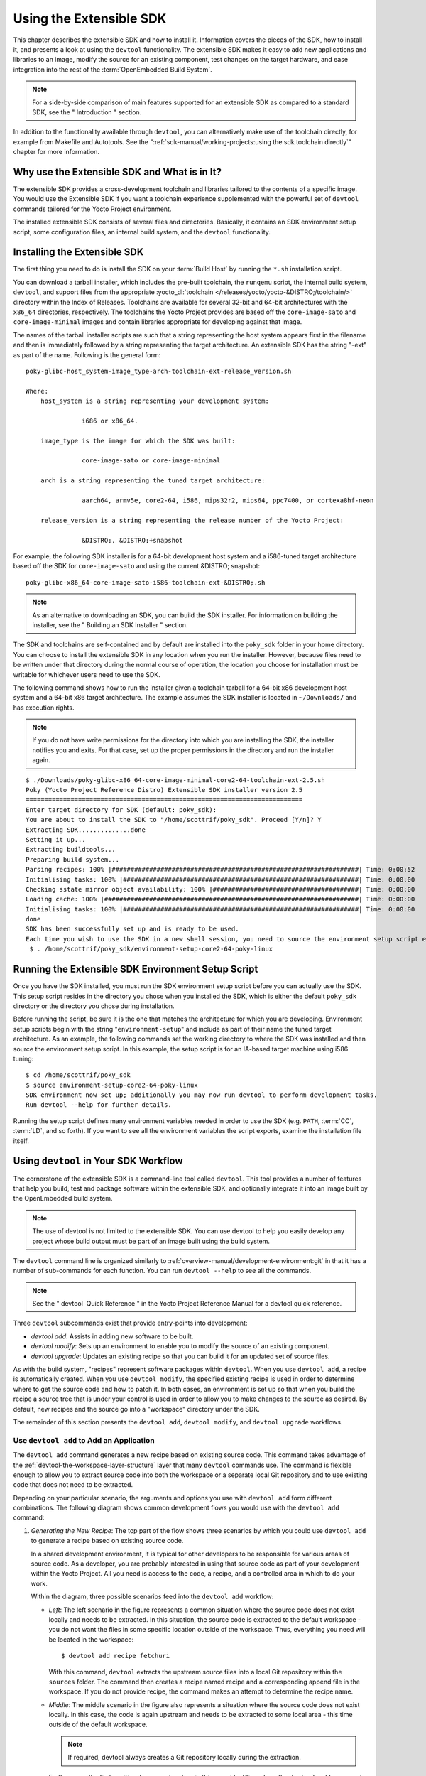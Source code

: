 .. SPDX-License-Identifier: CC-BY-SA-2.0-UK

************************
Using the Extensible SDK
************************

This chapter describes the extensible SDK and how to install it.
Information covers the pieces of the SDK, how to install it, and
presents a look at using the ``devtool`` functionality. The extensible
SDK makes it easy to add new applications and libraries to an image,
modify the source for an existing component, test changes on the target
hardware, and ease integration into the rest of the
:term:`OpenEmbedded Build System`.

.. note::

   For a side-by-side comparison of main features supported for an
   extensible SDK as compared to a standard SDK, see the "
   Introduction
   " section.

In addition to the functionality available through ``devtool``, you can
alternatively make use of the toolchain directly, for example from
Makefile and Autotools. See the
":ref:`sdk-manual/working-projects:using the sdk toolchain directly`" chapter
for more information.

Why use the Extensible SDK and What is in It?
=============================================

The extensible SDK provides a cross-development toolchain and libraries
tailored to the contents of a specific image. You would use the
Extensible SDK if you want a toolchain experience supplemented with the
powerful set of ``devtool`` commands tailored for the Yocto Project
environment.

The installed extensible SDK consists of several files and directories.
Basically, it contains an SDK environment setup script, some
configuration files, an internal build system, and the ``devtool``
functionality.

Installing the Extensible SDK
=============================

The first thing you need to do is install the SDK on your :term:`Build
Host` by running the ``*.sh`` installation script.

You can download a tarball installer, which includes the pre-built
toolchain, the ``runqemu`` script, the internal build system,
``devtool``, and support files from the appropriate
:yocto_dl:`toolchain </releases/yocto/yocto-&DISTRO;/toolchain/>` directory within the Index of
Releases. Toolchains are available for several 32-bit and 64-bit
architectures with the ``x86_64`` directories, respectively. The
toolchains the Yocto Project provides are based off the
``core-image-sato`` and ``core-image-minimal`` images and contain
libraries appropriate for developing against that image.

The names of the tarball installer scripts are such that a string
representing the host system appears first in the filename and then is
immediately followed by a string representing the target architecture.
An extensible SDK has the string "-ext" as part of the name. Following
is the general form:
::

   poky-glibc-host_system-image_type-arch-toolchain-ext-release_version.sh

   Where:
       host_system is a string representing your development system:

                  i686 or x86_64.

       image_type is the image for which the SDK was built:

                  core-image-sato or core-image-minimal

       arch is a string representing the tuned target architecture:

                  aarch64, armv5e, core2-64, i586, mips32r2, mips64, ppc7400, or cortexa8hf-neon

       release_version is a string representing the release number of the Yocto Project:

                  &DISTRO;, &DISTRO;+snapshot

For example, the following SDK installer is for a 64-bit
development host system and a i586-tuned target architecture based off
the SDK for ``core-image-sato`` and using the current &DISTRO; snapshot:
::

   poky-glibc-x86_64-core-image-sato-i586-toolchain-ext-&DISTRO;.sh

.. note::

   As an alternative to downloading an SDK, you can build the SDK
   installer. For information on building the installer, see the "
   Building an SDK Installer
   " section.

The SDK and toolchains are self-contained and by default are installed
into the ``poky_sdk`` folder in your home directory. You can choose to
install the extensible SDK in any location when you run the installer.
However, because files need to be written under that directory during
the normal course of operation, the location you choose for installation
must be writable for whichever users need to use the SDK.

The following command shows how to run the installer given a toolchain
tarball for a 64-bit x86 development host system and a 64-bit x86 target
architecture. The example assumes the SDK installer is located in
``~/Downloads/`` and has execution rights.

.. note::

   If you do not have write permissions for the directory into which you
   are installing the SDK, the installer notifies you and exits. For
   that case, set up the proper permissions in the directory and run the
   installer again.

::

   $ ./Downloads/poky-glibc-x86_64-core-image-minimal-core2-64-toolchain-ext-2.5.sh
   Poky (Yocto Project Reference Distro) Extensible SDK installer version 2.5
   ==========================================================================
   Enter target directory for SDK (default: poky_sdk):
   You are about to install the SDK to "/home/scottrif/poky_sdk". Proceed [Y/n]? Y
   Extracting SDK..............done
   Setting it up...
   Extracting buildtools...
   Preparing build system...
   Parsing recipes: 100% |##################################################################| Time: 0:00:52
   Initialising tasks: 100% |###############################################################| Time: 0:00:00
   Checking sstate mirror object availability: 100% |#######################################| Time: 0:00:00
   Loading cache: 100% |####################################################################| Time: 0:00:00
   Initialising tasks: 100% |###############################################################| Time: 0:00:00
   done
   SDK has been successfully set up and is ready to be used.
   Each time you wish to use the SDK in a new shell session, you need to source the environment setup script e.g.
    $ . /home/scottrif/poky_sdk/environment-setup-core2-64-poky-linux

Running the Extensible SDK Environment Setup Script
===================================================

Once you have the SDK installed, you must run the SDK environment setup
script before you can actually use the SDK. This setup script resides in
the directory you chose when you installed the SDK, which is either the
default ``poky_sdk`` directory or the directory you chose during
installation.

Before running the script, be sure it is the one that matches the
architecture for which you are developing. Environment setup scripts
begin with the string "``environment-setup``" and include as part of
their name the tuned target architecture. As an example, the following
commands set the working directory to where the SDK was installed and
then source the environment setup script. In this example, the setup
script is for an IA-based target machine using i586 tuning:
::

   $ cd /home/scottrif/poky_sdk
   $ source environment-setup-core2-64-poky-linux
   SDK environment now set up; additionally you may now run devtool to perform development tasks.
   Run devtool --help for further details.

Running the setup script defines many environment variables needed in
order to use the SDK (e.g. ``PATH``,
:term:`CC`,
:term:`LD`, and so forth). If you want to
see all the environment variables the script exports, examine the
installation file itself.

Using ``devtool`` in Your SDK Workflow
======================================

The cornerstone of the extensible SDK is a command-line tool called
``devtool``. This tool provides a number of features that help you
build, test and package software within the extensible SDK, and
optionally integrate it into an image built by the OpenEmbedded build
system.

.. note::

   The use of
   devtool
   is not limited to the extensible SDK. You can use
   devtool
   to help you easily develop any project whose build output must be
   part of an image built using the build system.

The ``devtool`` command line is organized similarly to
:ref:`overview-manual/development-environment:git` in that it has a number of
sub-commands for each function. You can run ``devtool --help`` to see
all the commands.

.. note::

   See the "
   devtool
    Quick Reference
   " in the Yocto Project Reference Manual for a
   devtool
   quick reference.

Three ``devtool`` subcommands exist that provide entry-points into
development:

-  *devtool add*: Assists in adding new software to be built.

-  *devtool modify*: Sets up an environment to enable you to modify
   the source of an existing component.

-  *devtool upgrade*: Updates an existing recipe so that you can
   build it for an updated set of source files.

As with the build system, "recipes" represent software packages within
``devtool``. When you use ``devtool add``, a recipe is automatically
created. When you use ``devtool modify``, the specified existing recipe
is used in order to determine where to get the source code and how to
patch it. In both cases, an environment is set up so that when you build
the recipe a source tree that is under your control is used in order to
allow you to make changes to the source as desired. By default, new
recipes and the source go into a "workspace" directory under the SDK.

The remainder of this section presents the ``devtool add``,
``devtool modify``, and ``devtool upgrade`` workflows.

Use ``devtool add`` to Add an Application
-----------------------------------------

The ``devtool add`` command generates a new recipe based on existing
source code. This command takes advantage of the
:ref:`devtool-the-workspace-layer-structure`
layer that many ``devtool`` commands use. The command is flexible enough
to allow you to extract source code into both the workspace or a
separate local Git repository and to use existing code that does not
need to be extracted.

Depending on your particular scenario, the arguments and options you use
with ``devtool add`` form different combinations. The following diagram
shows common development flows you would use with the ``devtool add``
command:

.. image:: figures/sdk-devtool-add-flow.png
   :align: center

1. *Generating the New Recipe*: The top part of the flow shows three
   scenarios by which you could use ``devtool add`` to generate a recipe
   based on existing source code.

   In a shared development environment, it is typical for other
   developers to be responsible for various areas of source code. As a
   developer, you are probably interested in using that source code as
   part of your development within the Yocto Project. All you need is
   access to the code, a recipe, and a controlled area in which to do
   your work.

   Within the diagram, three possible scenarios feed into the
   ``devtool add`` workflow:

   -  *Left*: The left scenario in the figure represents a common
      situation where the source code does not exist locally and needs
      to be extracted. In this situation, the source code is extracted
      to the default workspace - you do not want the files in some
      specific location outside of the workspace. Thus, everything you
      need will be located in the workspace:
      ::

         $ devtool add recipe fetchuri

      With this command, ``devtool`` extracts the upstream
      source files into a local Git repository within the ``sources``
      folder. The command then creates a recipe named recipe and a
      corresponding append file in the workspace. If you do not provide
      recipe, the command makes an attempt to determine the recipe name.

   -  *Middle*: The middle scenario in the figure also represents a
      situation where the source code does not exist locally. In this
      case, the code is again upstream and needs to be extracted to some
      local area - this time outside of the default workspace.

      .. note::

         If required,
         devtool
         always creates a Git repository locally during the extraction.

      Furthermore, the first positional argument srctree in this case
      identifies where the ``devtool add`` command will locate the
      extracted code outside of the workspace. You need to specify an
      empty directory:
      ::

         $ devtool add recipe srctree fetchuri

      In summary,
      the source code is pulled from fetchuri and extracted into the
      location defined by srctree as a local Git repository.

      Within workspace, ``devtool`` creates a recipe named recipe along
      with an associated append file.

   -  *Right*: The right scenario in the figure represents a situation
      where the srctree has been previously prepared outside of the
      ``devtool`` workspace.

      The following command provides a new recipe name and identifies
      the existing source tree location:
      ::

         $ devtool add recipe srctree

      The command examines the source code and creates a recipe named
      recipe for the code and places the recipe into the workspace.

      Because the extracted source code already exists, ``devtool`` does
      not try to relocate the source code into the workspace - only the
      new recipe is placed in the workspace.

      Aside from a recipe folder, the command also creates an associated
      append folder and places an initial ``*.bbappend`` file within.

2. *Edit the Recipe*: You can use ``devtool edit-recipe`` to open up the
   editor as defined by the ``$EDITOR`` environment variable and modify
   the file:
   ::

      $ devtool edit-recipe recipe

   From within the editor, you
   can make modifications to the recipe that take affect when you build
   it later.

3. *Build the Recipe or Rebuild the Image*: The next step you take
   depends on what you are going to do with the new code.

   If you need to eventually move the build output to the target
   hardware, use the following ``devtool`` command:
   :;

      $ devtool build recipe

   On the other hand, if you want an image to contain the recipe's
   packages from the workspace for immediate deployment onto a device
   (e.g. for testing purposes), you can use the ``devtool build-image``
   command:
   ::

      $ devtool build-image image

4. *Deploy the Build Output*: When you use the ``devtool build`` command
   to build out your recipe, you probably want to see if the resulting
   build output works as expected on the target hardware.

   .. note::

      This step assumes you have a previously built image that is
      already either running in QEMU or is running on actual hardware.
      Also, it is assumed that for deployment of the image to the
      target, SSH is installed in the image and, if the image is running
      on real hardware, you have network access to and from your
      development machine.

   You can deploy your build output to that target hardware by using the
   ``devtool deploy-target`` command: $ devtool deploy-target recipe
   target The target is a live target machine running as an SSH server.

   You can, of course, also deploy the image you build to actual
   hardware by using the ``devtool build-image`` command. However,
   ``devtool`` does not provide a specific command that allows you to
   deploy the image to actual hardware.

5. *Finish Your Work With the Recipe*: The ``devtool finish`` command
   creates any patches corresponding to commits in the local Git
   repository, moves the new recipe to a more permanent layer, and then
   resets the recipe so that the recipe is built normally rather than
   from the workspace.
   ::

      $ devtool finish recipe layer

   .. note::

      Any changes you want to turn into patches must be committed to the
      Git repository in the source tree.

   As mentioned, the ``devtool finish`` command moves the final recipe
   to its permanent layer.

   As a final process of the ``devtool finish`` command, the state of
   the standard layers and the upstream source is restored so that you
   can build the recipe from those areas rather than the workspace.

   .. note::

      You can use the
      devtool reset
      command to put things back should you decide you do not want to
      proceed with your work. If you do use this command, realize that
      the source tree is preserved.

Use ``devtool modify`` to Modify the Source of an Existing Component
--------------------------------------------------------------------

The ``devtool modify`` command prepares the way to work on existing code
that already has a local recipe in place that is used to build the
software. The command is flexible enough to allow you to extract code
from an upstream source, specify the existing recipe, and keep track of
and gather any patch files from other developers that are associated
with the code.

Depending on your particular scenario, the arguments and options you use
with ``devtool modify`` form different combinations. The following
diagram shows common development flows for the ``devtool modify``
command:

.. image:: figures/sdk-devtool-modify-flow.png
   :align: center

1. *Preparing to Modify the Code*: The top part of the flow shows three
   scenarios by which you could use ``devtool modify`` to prepare to
   work on source files. Each scenario assumes the following:

   -  The recipe exists locally in a layer external to the ``devtool``
      workspace.

   -  The source files exist either upstream in an un-extracted state or
      locally in a previously extracted state.

   The typical situation is where another developer has created a layer
   for use with the Yocto Project and their recipe already resides in
   that layer. Furthermore, their source code is readily available
   either upstream or locally.

   -  *Left*: The left scenario in the figure represents a common
      situation where the source code does not exist locally and it
      needs to be extracted from an upstream source. In this situation,
      the source is extracted into the default ``devtool`` workspace
      location. The recipe, in this scenario, is in its own layer
      outside the workspace (i.e. ``meta-``\ layername).

      The following command identifies the recipe and, by default,
      extracts the source files:
      ::

         $ devtool modify recipe

      Once
      ``devtool``\ locates the recipe, ``devtool`` uses the recipe's
      :term:`SRC_URI` statements to
      locate the source code and any local patch files from other
      developers.

      With this scenario, no srctree argument exists. Consequently, the
      default behavior of the ``devtool modify`` command is to extract
      the source files pointed to by the ``SRC_URI`` statements into a
      local Git structure. Furthermore, the location for the extracted
      source is the default area within the ``devtool`` workspace. The
      result is that the command sets up both the source code and an
      append file within the workspace while the recipe remains in its
      original location.

      Additionally, if you have any non-patch local files (i.e. files
      referred to with ``file://`` entries in ``SRC_URI`` statement
      excluding ``*.patch/`` or ``*.diff``), these files are copied to
      an ``oe-local-files`` folder under the newly created source tree.
      Copying the files here gives you a convenient area from which you
      can modify the files. Any changes or additions you make to those
      files are incorporated into the build the next time you build the
      software just as are other changes you might have made to the
      source.

   -  *Middle*: The middle scenario in the figure represents a situation
      where the source code also does not exist locally. In this case,
      the code is again upstream and needs to be extracted to some local
      area as a Git repository. The recipe, in this scenario, is again
      local and in its own layer outside the workspace.

      The following command tells ``devtool`` the recipe with which to
      work and, in this case, identifies a local area for the extracted
      source files that exists outside of the default ``devtool``
      workspace:
      ::

         $ devtool modify recipe srctree

      .. note::

         You cannot provide a URL for
         srctree
         using the
         devtool
         command.

      As with all extractions, the command uses the recipe's ``SRC_URI``
      statements to locate the source files and any associated patch
      files. Non-patch files are copied to an ``oe-local-files`` folder
      under the newly created source tree.

      Once the files are located, the command by default extracts them
      into srctree.

      Within workspace, ``devtool`` creates an append file for the
      recipe. The recipe remains in its original location but the source
      files are extracted to the location you provide with srctree.

   -  *Right*: The right scenario in the figure represents a situation
      where the source tree (srctree) already exists locally as a
      previously extracted Git structure outside of the ``devtool``
      workspace. In this example, the recipe also exists elsewhere
      locally in its own layer.

      The following command tells ``devtool`` the recipe with which to
      work, uses the "-n" option to indicate source does not need to be
      extracted, and uses srctree to point to the previously extracted
      source files:
      ::

         $ devtool modify -n recipe srctree

      If an ``oe-local-files`` subdirectory happens to exist and it
      contains non-patch files, the files are used. However, if the
      subdirectory does not exist and you run the ``devtool finish``
      command, any non-patch files that might exist next to the recipe
      are removed because it appears to ``devtool`` that you have
      deleted those files.

      Once the ``devtool modify`` command finishes, it creates only an
      append file for the recipe in the ``devtool`` workspace. The
      recipe and the source code remain in their original locations.

2. *Edit the Source*: Once you have used the ``devtool modify`` command,
   you are free to make changes to the source files. You can use any
   editor you like to make and save your source code modifications.

3. *Build the Recipe or Rebuild the Image*: The next step you take
   depends on what you are going to do with the new code.

   If you need to eventually move the build output to the target
   hardware, use the following ``devtool`` command:
   ::

      $ devtool build recipe

   On the other hand, if you want an image to contain the recipe's
   packages from the workspace for immediate deployment onto a device
   (e.g. for testing purposes), you can use the ``devtool build-image``
   command: $ devtool build-image image

4. *Deploy the Build Output*: When you use the ``devtool build`` command
   to build out your recipe, you probably want to see if the resulting
   build output works as expected on target hardware.

   .. note::

      This step assumes you have a previously built image that is
      already either running in QEMU or running on actual hardware.
      Also, it is assumed that for deployment of the image to the
      target, SSH is installed in the image and if the image is running
      on real hardware that you have network access to and from your
      development machine.

   You can deploy your build output to that target hardware by using the
   ``devtool deploy-target`` command:
   ::

      $ devtool deploy-target recipe target

   The target is a live target machine running as an SSH server.

   You can, of course, use other methods to deploy the image you built
   using the ``devtool build-image`` command to actual hardware.
   ``devtool`` does not provide a specific command to deploy the image
   to actual hardware.

5. *Finish Your Work With the Recipe*: The ``devtool finish`` command
   creates any patches corresponding to commits in the local Git
   repository, updates the recipe to point to them (or creates a
   ``.bbappend`` file to do so, depending on the specified destination
   layer), and then resets the recipe so that the recipe is built
   normally rather than from the workspace.
   ::

      $ devtool finish recipe layer

   .. note::

      Any changes you want to turn into patches must be staged and
      committed within the local Git repository before you use the
      devtool finish
      command.

   Because there is no need to move the recipe, ``devtool finish``
   either updates the original recipe in the original layer or the
   command creates a ``.bbappend`` file in a different layer as provided
   by layer. Any work you did in the ``oe-local-files`` directory is
   preserved in the original files next to the recipe during the
   ``devtool finish`` command.

   As a final process of the ``devtool finish`` command, the state of
   the standard layers and the upstream source is restored so that you
   can build the recipe from those areas rather than from the workspace.

   .. note::

      You can use the
      devtool reset
      command to put things back should you decide you do not want to
      proceed with your work. If you do use this command, realize that
      the source tree is preserved.

Use ``devtool upgrade`` to Create a Version of the Recipe that Supports a Newer Version of the Software
-------------------------------------------------------------------------------------------------------

The ``devtool upgrade`` command upgrades an existing recipe to that of a
more up-to-date version found upstream. Throughout the life of software,
recipes continually undergo version upgrades by their upstream
publishers. You can use the ``devtool upgrade`` workflow to make sure
your recipes you are using for builds are up-to-date with their upstream
counterparts.

.. note::

   Several methods exist by which you can upgrade recipes -
   devtool upgrade
   happens to be one. You can read about all the methods by which you
   can upgrade recipes in the "
   Upgrading Recipes
   " section of the Yocto Project Development Tasks Manual.

The ``devtool upgrade`` command is flexible enough to allow you to
specify source code revision and versioning schemes, extract code into
or out of the ``devtool``
:ref:`devtool-the-workspace-layer-structure`,
and work with any source file forms that the
:ref:`fetchers <bitbake:bitbake-user-manual/bitbake-user-manual-fetching:fetchers>` support.

The following diagram shows the common development flow used with the
``devtool upgrade`` command:

.. image:: figures/sdk-devtool-upgrade-flow.png
   :align: center

1. *Initiate the Upgrade*: The top part of the flow shows the typical
   scenario by which you use the ``devtool upgrade`` command. The
   following conditions exist:

   -  The recipe exists in a local layer external to the ``devtool``
      workspace.

   -  The source files for the new release exist in the same location
      pointed to by :term:`SRC_URI`
      in the recipe (e.g. a tarball with the new version number in the
      name, or as a different revision in the upstream Git repository).

   A common situation is where third-party software has undergone a
   revision so that it has been upgraded. The recipe you have access to
   is likely in your own layer. Thus, you need to upgrade the recipe to
   use the newer version of the software:
   ::

      $ devtool upgrade -V version recipe

   By default, the ``devtool upgrade`` command extracts source
   code into the ``sources`` directory in the
   :ref:`devtool-the-workspace-layer-structure`.
   If you want the code extracted to any other location, you need to
   provide the srctree positional argument with the command as follows:
   $ devtool upgrade -V version recipe srctree

   .. note::

      In this example, the "-V" option specifies the new version. If you
      don't use "-V", the command upgrades the recipe to the latest
      version.

   If the source files pointed to by the ``SRC_URI`` statement in the
   recipe are in a Git repository, you must provide the "-S" option and
   specify a revision for the software.

   Once ``devtool`` locates the recipe, it uses the ``SRC_URI`` variable
   to locate the source code and any local patch files from other
   developers. The result is that the command sets up the source code,
   the new version of the recipe, and an append file all within the
   workspace.

   Additionally, if you have any non-patch local files (i.e. files
   referred to with ``file://`` entries in ``SRC_URI`` statement
   excluding ``*.patch/`` or ``*.diff``), these files are copied to an
   ``oe-local-files`` folder under the newly created source tree.
   Copying the files here gives you a convenient area from which you can
   modify the files. Any changes or additions you make to those files
   are incorporated into the build the next time you build the software
   just as are other changes you might have made to the source.

2. *Resolve any Conflicts created by the Upgrade*: Conflicts could exist
   due to the software being upgraded to a new version. Conflicts occur
   if your recipe specifies some patch files in ``SRC_URI`` that
   conflict with changes made in the new version of the software. For
   such cases, you need to resolve the conflicts by editing the source
   and following the normal ``git rebase`` conflict resolution process.

   Before moving onto the next step, be sure to resolve any such
   conflicts created through use of a newer or different version of the
   software.

3. *Build the Recipe or Rebuild the Image*: The next step you take
   depends on what you are going to do with the new code.

   If you need to eventually move the build output to the target
   hardware, use the following ``devtool`` command:
   ::

      $ devtool build recipe

   On the other hand, if you want an image to contain the recipe's
   packages from the workspace for immediate deployment onto a device
   (e.g. for testing purposes), you can use the ``devtool build-image``
   command:
   ::

      $ devtool build-image image

4. *Deploy the Build Output*: When you use the ``devtool build`` command
   or ``bitbake`` to build your recipe, you probably want to see if the
   resulting build output works as expected on target hardware.

   .. note::

      This step assumes you have a previously built image that is
      already either running in QEMU or running on actual hardware.
      Also, it is assumed that for deployment of the image to the
      target, SSH is installed in the image and if the image is running
      on real hardware that you have network access to and from your
      development machine.

   You can deploy your build output to that target hardware by using the
   ``devtool deploy-target`` command: $ devtool deploy-target recipe
   target The target is a live target machine running as an SSH server.

   You can, of course, also deploy the image you build using the
   ``devtool build-image`` command to actual hardware. However,
   ``devtool`` does not provide a specific command that allows you to do
   this.

5. *Finish Your Work With the Recipe*: The ``devtool finish`` command
   creates any patches corresponding to commits in the local Git
   repository, moves the new recipe to a more permanent layer, and then
   resets the recipe so that the recipe is built normally rather than
   from the workspace.

   Any work you did in the ``oe-local-files`` directory is preserved in
   the original files next to the recipe during the ``devtool finish``
   command.

   If you specify a destination layer that is the same as the original
   source, then the old version of the recipe and associated files are
   removed prior to adding the new version.
   ::

      $ devtool finish recipe layer

   .. note::

      Any changes you want to turn into patches must be committed to the
      Git repository in the source tree.

   As a final process of the ``devtool finish`` command, the state of
   the standard layers and the upstream source is restored so that you
   can build the recipe from those areas rather than the workspace.

   .. note::

      You can use the
      devtool reset
      command to put things back should you decide you do not want to
      proceed with your work. If you do use this command, realize that
      the source tree is preserved.

A Closer Look at ``devtool add``
================================

The ``devtool add`` command automatically creates a recipe based on the
source tree you provide with the command. Currently, the command has
support for the following:

-  Autotools (``autoconf`` and ``automake``)

-  CMake

-  Scons

-  ``qmake``

-  Plain ``Makefile``

-  Out-of-tree kernel module

-  Binary package (i.e. "-b" option)

-  Node.js module

-  Python modules that use ``setuptools`` or ``distutils``

Apart from binary packages, the determination of how a source tree
should be treated is automatic based on the files present within that
source tree. For example, if a ``CMakeLists.txt`` file is found, then
the source tree is assumed to be using CMake and is treated accordingly.

.. note::

   In most cases, you need to edit the automatically generated recipe in
   order to make it build properly. Typically, you would go through
   several edit and build cycles until the recipe successfully builds.
   Once the recipe builds, you could use possible further iterations to
   test the recipe on the target device.

The remainder of this section covers specifics regarding how parts of
the recipe are generated.

Name and Version
----------------

If you do not specify a name and version on the command line,
``devtool add`` uses various metadata within the source tree in an
attempt to determine the name and version of the software being built.
Based on what the tool determines, ``devtool`` sets the name of the
created recipe file accordingly.

If ``devtool`` cannot determine the name and version, the command prints
an error. For such cases, you must re-run the command and provide the
name and version, just the name, or just the version as part of the
command line.

Sometimes the name or version determined from the source tree might be
incorrect. For such a case, you must reset the recipe:
::

   $ devtool reset -n recipename

After running the ``devtool reset`` command, you need to
run ``devtool add`` again and provide the name or the version.

Dependency Detection and Mapping
--------------------------------

The ``devtool add`` command attempts to detect build-time dependencies
and map them to other recipes in the system. During this mapping, the
command fills in the names of those recipes as part of the
:term:`DEPENDS` variable within the
recipe. If a dependency cannot be mapped, ``devtool`` places a comment
in the recipe indicating such. The inability to map a dependency can
result from naming not being recognized or because the dependency simply
is not available. For cases where the dependency is not available, you
must use the ``devtool add`` command to add an additional recipe that
satisfies the dependency. Once you add that recipe, you need to update
the ``DEPENDS`` variable in the original recipe to include the new
recipe.

If you need to add runtime dependencies, you can do so by adding the
following to your recipe:
::

   RDEPENDS_${PN} += "dependency1 dependency2 ..."

.. note::

   The
   devtool add
   command often cannot distinguish between mandatory and optional
   dependencies. Consequently, some of the detected dependencies might
   in fact be optional. When in doubt, consult the documentation or the
   configure script for the software the recipe is building for further
   details. In some cases, you might find you can substitute the
   dependency with an option that disables the associated functionality
   passed to the configure script.

License Detection
-----------------

The ``devtool add`` command attempts to determine if the software you
are adding is able to be distributed under a common, open-source
license. If so, the command sets the
:term:`LICENSE` value accordingly.
You should double-check the value added by the command against the
documentation or source files for the software you are building and, if
necessary, update that ``LICENSE`` value.

The ``devtool add`` command also sets the
:term:`LIC_FILES_CHKSUM`
value to point to all files that appear to be license-related. Realize
that license statements often appear in comments at the top of source
files or within the documentation. In such cases, the command does not
recognize those license statements. Consequently, you might need to
amend the ``LIC_FILES_CHKSUM`` variable to point to one or more of those
comments if present. Setting ``LIC_FILES_CHKSUM`` is particularly
important for third-party software. The mechanism attempts to ensure
correct licensing should you upgrade the recipe to a newer upstream
version in future. Any change in licensing is detected and you receive
an error prompting you to check the license text again.

If the ``devtool add`` command cannot determine licensing information,
``devtool`` sets the ``LICENSE`` value to "CLOSED" and leaves the
``LIC_FILES_CHKSUM`` value unset. This behavior allows you to continue
with development even though the settings are unlikely to be correct in
all cases. You should check the documentation or source files for the
software you are building to determine the actual license.

Adding Makefile-Only Software
-----------------------------

The use of Make by itself is very common in both proprietary and
open-source software. Unfortunately, Makefiles are often not written
with cross-compilation in mind. Thus, ``devtool add`` often cannot do
very much to ensure that these Makefiles build correctly. It is very
common, for example, to explicitly call ``gcc`` instead of using the
:term:`CC` variable. Usually, in a
cross-compilation environment, ``gcc`` is the compiler for the build
host and the cross-compiler is named something similar to
``arm-poky-linux-gnueabi-gcc`` and might require arguments (e.g. to
point to the associated sysroot for the target machine).

When writing a recipe for Makefile-only software, keep the following in
mind:

-  You probably need to patch the Makefile to use variables instead of
   hardcoding tools within the toolchain such as ``gcc`` and ``g++``.

-  The environment in which Make runs is set up with various standard
   variables for compilation (e.g. ``CC``, ``CXX``, and so forth) in a
   similar manner to the environment set up by the SDK's environment
   setup script. One easy way to see these variables is to run the
   ``devtool build`` command on the recipe and then look in
   ``oe-logs/run.do_compile``. Towards the top of this file, a list of
   environment variables exists that are being set. You can take
   advantage of these variables within the Makefile.

-  If the Makefile sets a default for a variable using "=", that default
   overrides the value set in the environment, which is usually not
   desirable. For this case, you can either patch the Makefile so it
   sets the default using the "?=" operator, or you can alternatively
   force the value on the ``make`` command line. To force the value on
   the command line, add the variable setting to
   :term:`EXTRA_OEMAKE` or
   :term:`PACKAGECONFIG_CONFARGS`
   within the recipe. Here is an example using ``EXTRA_OEMAKE``:
   ::

      EXTRA_OEMAKE += "'CC=${CC}' 'CXX=${CXX}'"

   In the above example,
   single quotes are used around the variable settings as the values are
   likely to contain spaces because required default options are passed
   to the compiler.

-  Hardcoding paths inside Makefiles is often problematic in a
   cross-compilation environment. This is particularly true because
   those hardcoded paths often point to locations on the build host and
   thus will either be read-only or will introduce contamination into
   the cross-compilation because they are specific to the build host
   rather than the target. Patching the Makefile to use prefix variables
   or other path variables is usually the way to handle this situation.

-  Sometimes a Makefile runs target-specific commands such as
   ``ldconfig``. For such cases, you might be able to apply patches that
   remove these commands from the Makefile.

Adding Native Tools
-------------------

Often, you need to build additional tools that run on the :term:`Build
Host` as opposed to
the target. You should indicate this requirement by using one of the
following methods when you run ``devtool add``:

-  Specify the name of the recipe such that it ends with "-native".
   Specifying the name like this produces a recipe that only builds for
   the build host.

-  Specify the "DASHDASHalso-native" option with the ``devtool add``
   command. Specifying this option creates a recipe file that still
   builds for the target but also creates a variant with a "-native"
   suffix that builds for the build host.

.. note::

   If you need to add a tool that is shipped as part of a source tree
   that builds code for the target, you can typically accomplish this by
   building the native and target parts separately rather than within
   the same compilation process. Realize though that with the
   "DASHDASHalso-native" option, you can add the tool using just one
   recipe file.

Adding Node.js Modules
----------------------

You can use the ``devtool add`` command two different ways to add
Node.js modules: 1) Through ``npm`` and, 2) from a repository or local
source.

Use the following form to add Node.js modules through ``npm``:
::

   $ devtool add "npm://registry.npmjs.org;name=forever;version=0.15.1"

The name and
version parameters are mandatory. Lockdown and shrinkwrap files are
generated and pointed to by the recipe in order to freeze the version
that is fetched for the dependencies according to the first time. This
also saves checksums that are verified on future fetches. Together,
these behaviors ensure the reproducibility and integrity of the build.

.. note::

   -  You must use quotes around the URL. The ``devtool add`` does not
      require the quotes, but the shell considers ";" as a splitter
      between multiple commands. Thus, without the quotes,
      ``devtool add`` does not receive the other parts, which results in
      several "command not found" errors.

   -  In order to support adding Node.js modules, a ``nodejs`` recipe
      must be part of your SDK.

As mentioned earlier, you can also add Node.js modules directly from a
repository or local source tree. To add modules this way, use
``devtool add`` in the following form:
::

   $ devtool add https://github.com/diversario/node-ssdp

In this example, ``devtool``
fetches the specified Git repository, detects the code as Node.js code,
fetches dependencies using ``npm``, and sets
:term:`SRC_URI` accordingly.

Working With Recipes
====================

When building a recipe using the ``devtool build`` command, the typical
build progresses as follows:

1. Fetch the source

2. Unpack the source

3. Configure the source

4. Compile the source

5. Install the build output

6. Package the installed output

For recipes in the workspace, fetching and unpacking is disabled as the
source tree has already been prepared and is persistent. Each of these
build steps is defined as a function (task), usually with a "do\_" prefix
(e.g. :ref:`ref-tasks-fetch`,
:ref:`ref-tasks-unpack`, and so
forth). These functions are typically shell scripts but can instead be
written in Python.

If you look at the contents of a recipe, you will see that the recipe
does not include complete instructions for building the software.
Instead, common functionality is encapsulated in classes inherited with
the ``inherit`` directive. This technique leaves the recipe to describe
just the things that are specific to the software being built. A
:ref:`base <ref-classes-base>` class exists that
is implicitly inherited by all recipes and provides the functionality
that most recipes typically need.

The remainder of this section presents information useful when working
with recipes.

Finding Logs and Work Files
---------------------------

After the first run of the ``devtool build`` command, recipes that were
previously created using the ``devtool add`` command or whose sources
were modified using the ``devtool modify`` command contain symbolic
links created within the source tree:

-  ``oe-logs``: This link points to the directory in which log files and
   run scripts for each build step are created.

-  ``oe-workdir``: This link points to the temporary work area for the
   recipe. The following locations under ``oe-workdir`` are particularly
   useful:

   -  ``image/``: Contains all of the files installed during the
      :ref:`ref-tasks-install` stage.
      Within a recipe, this directory is referred to by the expression
      ``${``\ :term:`D`\ ``}``.

   -  ``sysroot-destdir/``: Contains a subset of files installed within
      ``do_install`` that have been put into the shared sysroot. For
      more information, see the
      ":ref:`dev-manual/common-tasks:sharing files between recipes`" section.

   -  ``packages-split/``: Contains subdirectories for each package
      produced by the recipe. For more information, see the
      ":ref:`sdk-manual/extensible:packaging`" section.

You can use these links to get more information on what is happening at
each build step.

Setting Configure Arguments
---------------------------

If the software your recipe is building uses GNU autoconf, then a fixed
set of arguments is passed to it to enable cross-compilation plus any
extras specified by
:term:`EXTRA_OECONF` or
:term:`PACKAGECONFIG_CONFARGS`
set within the recipe. If you wish to pass additional options, add them
to ``EXTRA_OECONF`` or ``PACKAGECONFIG_CONFARGS``. Other supported build
tools have similar variables (e.g.
:term:`EXTRA_OECMAKE` for
CMake, :term:`EXTRA_OESCONS`
for Scons, and so forth). If you need to pass anything on the ``make``
command line, you can use ``EXTRA_OEMAKE`` or the
:term:`PACKAGECONFIG_CONFARGS`
variables to do so.

You can use the ``devtool configure-help`` command to help you set the
arguments listed in the previous paragraph. The command determines the
exact options being passed, and shows them to you along with any custom
arguments specified through ``EXTRA_OECONF`` or
``PACKAGECONFIG_CONFARGS``. If applicable, the command also shows you
the output of the configure script's "DASHDASHhelp" option as a
reference.

Sharing Files Between Recipes
-----------------------------

Recipes often need to use files provided by other recipes on the
:term:`Build Host`. For example,
an application linking to a common library needs access to the library
itself and its associated headers. The way this access is accomplished
within the extensible SDK is through the sysroot. One sysroot exists per
"machine" for which the SDK is being built. In practical terms, this
means a sysroot exists for the target machine, and a sysroot exists for
the build host.

Recipes should never write files directly into the sysroot. Instead,
files should be installed into standard locations during the
:ref:`ref-tasks-install` task within
the ``${``\ :term:`D`\ ``}`` directory. A
subset of these files automatically goes into the sysroot. The reason
for this limitation is that almost all files that go into the sysroot
are cataloged in manifests in order to ensure they can be removed later
when a recipe is modified or removed. Thus, the sysroot is able to
remain free from stale files.

Packaging
---------

Packaging is not always particularly relevant within the extensible SDK.
However, if you examine how build output gets into the final image on
the target device, it is important to understand packaging because the
contents of the image are expressed in terms of packages and not
recipes.

During the :ref:`ref-tasks-package`
task, files installed during the
:ref:`ref-tasks-install` task are
split into one main package, which is almost always named the same as
the recipe, and into several other packages. This separation exists
because not all of those installed files are useful in every image. For
example, you probably do not need any of the documentation installed in
a production image. Consequently, for each recipe the documentation
files are separated into a ``-doc`` package. Recipes that package
software containing optional modules or plugins might undergo additional
package splitting as well.

After building a recipe, you can see where files have gone by looking in
the ``oe-workdir/packages-split`` directory, which contains a
subdirectory for each package. Apart from some advanced cases, the
:term:`PACKAGES` and
:term:`FILES` variables controls
splitting. The ``PACKAGES`` variable lists all of the packages to be
produced, while the ``FILES`` variable specifies which files to include
in each package by using an override to specify the package. For
example, ``FILES_${PN}`` specifies the files to go into the main package
(i.e. the main package has the same name as the recipe and
``${``\ :term:`PN`\ ``}`` evaluates to the
recipe name). The order of the ``PACKAGES`` value is significant. For
each installed file, the first package whose ``FILES`` value matches the
file is the package into which the file goes. Defaults exist for both
the ``PACKAGES`` and ``FILES`` variables. Consequently, you might find
you do not even need to set these variables in your recipe unless the
software the recipe is building installs files into non-standard
locations.

Restoring the Target Device to its Original State
=================================================

If you use the ``devtool deploy-target`` command to write a recipe's
build output to the target, and you are working on an existing component
of the system, then you might find yourself in a situation where you
need to restore the original files that existed prior to running the
``devtool deploy-target`` command. Because the ``devtool deploy-target``
command backs up any files it overwrites, you can use the
``devtool undeploy-target`` command to restore those files and remove
any other files the recipe deployed. Consider the following example:
::

   $ devtool undeploy-target lighttpd root@192.168.7.2

If you have deployed
multiple applications, you can remove them all using the "-a" option
thus restoring the target device to its original state:
::

   $ devtool undeploy-target -a root@192.168.7.2

Information about files deployed to
the target as well as any backed up files are stored on the target
itself. This storage, of course, requires some additional space on the
target machine.

.. note::

   The
   devtool deploy-target
   and
   devtool undeploy-target
   commands do not currently interact with any package management system
   on the target device (e.g. RPM or OPKG). Consequently, you should not
   intermingle
   devtool deploy-target
   and package manager operations on the target device. Doing so could
   result in a conflicting set of files.

Installing Additional Items Into the Extensible SDK
===================================================

Out of the box the extensible SDK typically only comes with a small
number of tools and libraries. A minimal SDK starts mostly empty and is
populated on-demand. Sometimes you must explicitly install extra items
into the SDK. If you need these extra items, you can first search for
the items using the ``devtool search`` command. For example, suppose you
need to link to libGL but you are not sure which recipe provides libGL.
You can use the following command to find out:
::

   $ devtool search libGL mesa

A free implementation of the OpenGL API Once you know the recipe
(i.e. ``mesa`` in this example), you can install it:
::

   $ devtool sdk-install mesa

By default, the ``devtool sdk-install`` command assumes
the item is available in pre-built form from your SDK provider. If the
item is not available and it is acceptable to build the item from
source, you can add the "-s" option as follows:
::

   $ devtool sdk-install -s mesa

It is important to remember that building the item from source
takes significantly longer than installing the pre-built artifact. Also,
if no recipe exists for the item you want to add to the SDK, you must
instead add the item using the ``devtool add`` command.

Applying Updates to an Installed Extensible SDK
===============================================

If you are working with an installed extensible SDK that gets
occasionally updated (e.g. a third-party SDK), then you will need to
manually "pull down" the updates into the installed SDK.

To update your installed SDK, use ``devtool`` as follows:
::

   $ devtool sdk-update

The previous command assumes your SDK provider has set the
default update URL for you through the :term:`SDK_UPDATE_URL`
variable as described in the
":ref:`sdk-manual/appendix-customizing:Providing Updates to the Extensible SDK After Installation`"
section. If the SDK provider has not set that default URL, you need to
specify it yourself in the command as follows: $ devtool sdk-update
path_to_update_directory

.. note::

   The URL needs to point specifically to a published SDK and not to an
   SDK installer that you would download and install.

Creating a Derivative SDK With Additional Components
====================================================

You might need to produce an SDK that contains your own custom
libraries. A good example would be if you were a vendor with customers
that use your SDK to build their own platform-specific software and
those customers need an SDK that has custom libraries. In such a case,
you can produce a derivative SDK based on the currently installed SDK
fairly easily by following these steps:

1. If necessary, install an extensible SDK that you want to use as a
   base for your derivative SDK.

2. Source the environment script for the SDK.

3. Add the extra libraries or other components you want by using the
   ``devtool add`` command.

4. Run the ``devtool build-sdk`` command.

The previous steps take the recipes added to the workspace and construct
a new SDK installer that contains those recipes and the resulting binary
artifacts. The recipes go into their own separate layer in the
constructed derivative SDK, which leaves the workspace clean and ready
for users to add their own recipes.
